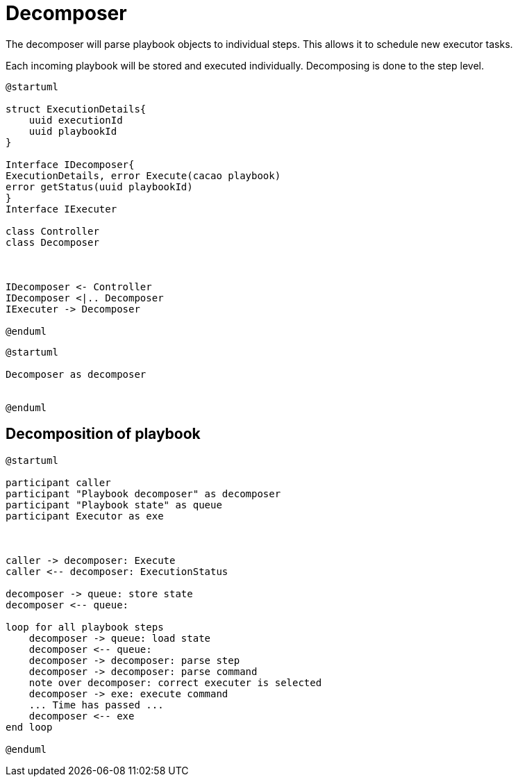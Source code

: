 = Decomposer

The decomposer will parse playbook objects to individual steps. This allows it to schedule new executor tasks. 

Each incoming playbook will be stored and executed individually. Decomposing is done to the step level. 

[plantuml, target=soar-ca-class-diagram]
....
@startuml

struct ExecutionDetails{
    uuid executionId 
    uuid playbookId
}

Interface IDecomposer{
ExecutionDetails, error Execute(cacao playbook)
error getStatus(uuid playbookId)    
}
Interface IExecuter

class Controller
class Decomposer



IDecomposer <- Controller
IDecomposer <|.. Decomposer
IExecuter -> Decomposer

@enduml
....

[plantuml, target=soar-ca-class-execute]
....
@startuml

Decomposer as decomposer


@enduml
....

== Decomposition of playbook

[plantuml, target=soar-ca-playbook-decomposition]
....
@startuml

participant caller 
participant "Playbook decomposer" as decomposer
participant "Playbook state" as queue
participant Executor as exe



caller -> decomposer: Execute
caller <-- decomposer: ExecutionStatus

decomposer -> queue: store state
decomposer <-- queue:

loop for all playbook steps
    decomposer -> queue: load state
    decomposer <-- queue: 
    decomposer -> decomposer: parse step
    decomposer -> decomposer: parse command
    note over decomposer: correct executer is selected
    decomposer -> exe: execute command
    ... Time has passed ...
    decomposer <-- exe
end loop

@enduml
....